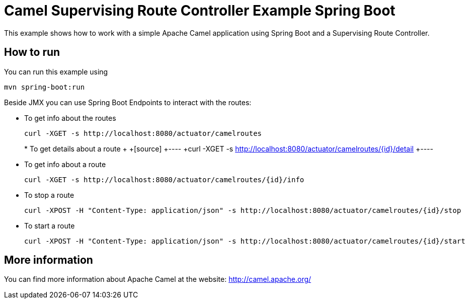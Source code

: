 # Camel Supervising Route Controller Example Spring Boot

This example shows how to work with a simple Apache Camel application using Spring Boot and a Supervising Route Controller.

## How to run

You can run this example using

    mvn spring-boot:run

Beside JMX you can use Spring Boot Endpoints to interact with the routes:

* To get info about the routes
+
[source]
----
curl -XGET -s http://localhost:8080/actuator/camelroutes
----
+
+* To get details about a route
++
+[source]
+----
+curl -XGET -s http://localhost:8080/actuator/camelroutes/{id}/detail
+----

* To get info about a route
+
[source]
----
curl -XGET -s http://localhost:8080/actuator/camelroutes/{id}/info
----

* To stop a route
+
[source]
----
curl -XPOST -H "Content-Type: application/json" -s http://localhost:8080/actuator/camelroutes/{id}/stop
----

* To start a route
+
[source]
----
curl -XPOST -H "Content-Type: application/json" -s http://localhost:8080/actuator/camelroutes/{id}/start
----


## More information

You can find more information about Apache Camel at the website: http://camel.apache.org/
